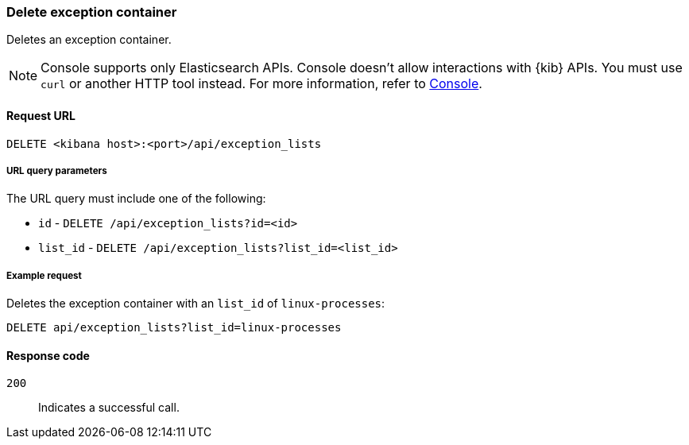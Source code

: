 [[exceptions-api-delete-container]]
=== Delete exception container

Deletes an exception container.

NOTE: Console supports only Elasticsearch APIs. Console doesn't allow interactions with {kib} APIs. You must use `curl` or another HTTP tool instead. For more information, refer to https://www.elastic.co/guide/en/kibana/current/console-kibana.html[Console].

==== Request URL

`DELETE <kibana host>:<port>/api/exception_lists`

===== URL query parameters

The URL query must include one of the following:

* `id` - `DELETE /api/exception_lists?id=<id>`
* `list_id` - `DELETE /api/exception_lists?list_id=<list_id>`


===== Example request

Deletes the exception container with an `list_id` of `linux-processes`:

[source,console]
--------------------------------------------------
DELETE api/exception_lists?list_id=linux-processes
--------------------------------------------------
// KIBANA

==== Response code

`200`::
    Indicates a successful call.

